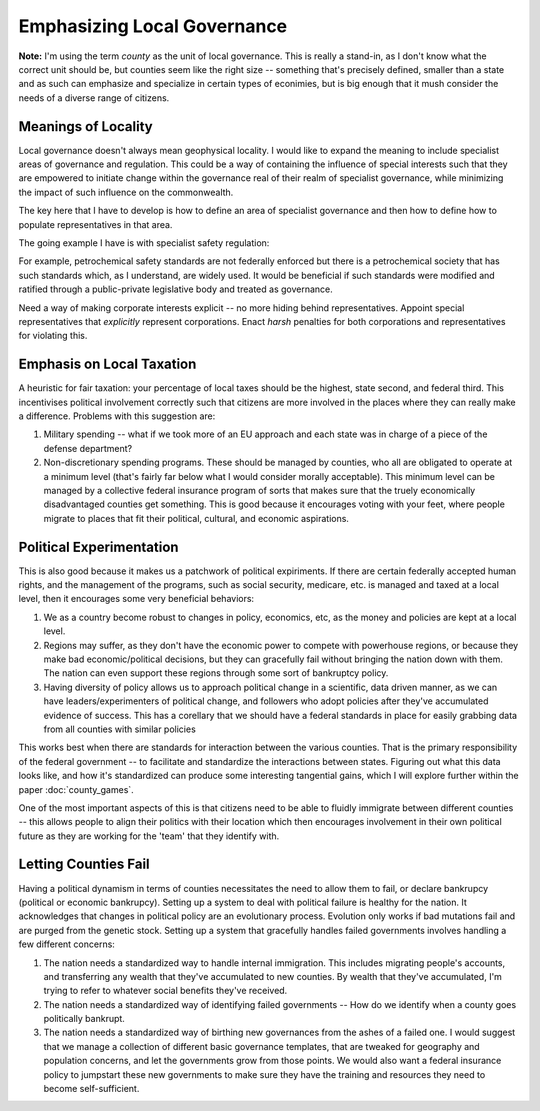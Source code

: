 ############################
Emphasizing Local Governance
############################

**Note:** I'm using the term *county* as the unit of local governance. This is
really a stand-in, as I don't know what the correct unit should be, but counties
seem like the right size -- something that's precisely defined, smaller than a
state and as such can emphasize and specialize in certain types of econimies,
but is big enough that it mush consider the needs of a diverse range of
citizens.

********************
Meanings of Locality
********************

Local governance doesn't always mean geophysical locality. I would like to
expand the meaning to include specialist areas of governance and
regulation. This could be a way of containing the influence of special interests
such that they are empowered to initiate change within the governance real of
their realm of specialist governance, while minimizing the impact of such
influence on the commonwealth.

The key here that I have to develop is how to define an area of specialist
governance and then how to define how to populate representatives in that area.

The going example I have is with specialist safety regulation:

For example, petrochemical safety standards are not federally enforced but there
is a petrochemical society that has such standards which, as I understand, are
widely used. It would be beneficial if such standards were modified and ratified
through a public-private legislative body and treated as governance.

Need a way of making corporate interests explicit -- no more hiding behind
representatives. Appoint special representatives that *explicitly* represent
corporations. Enact *harsh* penalties for both corporations and representatives
for violating this.

**************************
Emphasis on Local Taxation
**************************

A heuristic for fair taxation: your percentage of local taxes should be the
highest, state second, and federal third. This incentivises political
involvement correctly such that citizens are more involved in the places where
they can really make a difference. Problems with this suggestion are:

#. Military spending -- what if we took more of an EU approach and each state
   was in charge of a piece of the defense department?
#. Non-discretionary spending programs. These should be managed by counties, who
   all are obligated to operate at a minimum level (that's fairly far below what
   I would consider morally acceptable). This minimum level can be managed by a
   collective federal insurance program of sorts that makes sure that the truely
   economically disadvantaged counties get something. This is good because it
   encourages voting with your feet, where people migrate to places that fit
   their political, cultural, and economic aspirations.

*************************
Political Experimentation
*************************

This is also good because it makes us a patchwork of political expiriments. If
there are certain federally accepted human rights, and the management of the
programs, such as social security, medicare, etc. is managed and taxed at a
local level, then it encourages some very beneficial behaviors:

1) We as a country become robust to changes in policy, economics, etc, as the
   money and policies are kept at a local level.
2) Regions may suffer, as they don't have the economic power to compete with
   powerhouse regions, or because they make bad economic/political decisions,
   but they can gracefully fail without bringing the nation down with them. The
   nation can even support these regions through some sort of bankruptcy policy.
3) Having diversity of policy allows us to approach political change in a
   scientific, data driven manner, as we can have leaders/experimenters of
   political change, and followers who adopt policies after they've accumulated
   evidence of success. This has a corellary that we should have a federal
   standards in place for easily grabbing data from all counties with similar
   policies

This works best when there are standards for interaction between the various
counties. That is the primary responsibility of the federal government -- to
facilitate and standardize the interactions between states. Figuring out what
this data looks like, and how it's standardized can produce some interesting
tangential gains, which I will explore further within the paper
:doc:`county_games`.

One of the most important aspects of this is that citizens need to be able to
fluidly immigrate between different counties -- this allows people to align
their politics with their location which then encourages involvement in their
own political future as they are working for the 'team' that they identify with.

*********************
Letting Counties Fail
*********************

Having a political dynamism in terms of counties necessitates the need to allow
them to fail, or declare bankrupcy (political or economic bankrupcy). Setting up
a system to deal with political failure is healthy for the nation. It
acknowledges that changes in political policy are an evolutionary
process. Evolution only works if bad mutations fail and are purged from the
genetic stock. Setting up a system that gracefully handles failed governments
involves handling a few different concerns:

#. The nation needs a standardized way to handle internal immigration. This
   includes migrating people's accounts, and transferring any wealth that
   they've accumulated to new counties. By wealth that they've accumulated, I'm
   trying to refer to whatever social benefits they've received.
#. The nation needs a standardized way of identifying failed governments -- How
   do we identify when a county goes politically bankrupt.
#. The nation needs a standardized way of birthing new governances from the
   ashes of a failed one. I would suggest that we manage a collection of
   different basic governance templates, that are tweaked for geography and
   population concerns, and let the governments grow from those points. We would
   also want a federal insurance policy to jumpstart these new governments to
   make sure they have the training and resources they need to become
   self-sufficient.

